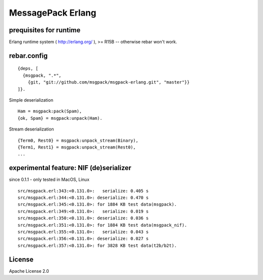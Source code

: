 ##################
MessagePack Erlang
##################

.. image:: https://secure.travis-ci.org/msgpack/msgpack-erlang.png

prequisites for runtime
-----------------------

Erlang runtime system ( http://erlang.org/ ), >= R15B -- otherwise rebar won't work.

rebar.config
------------

::

   {deps, [
     {msgpack, ".*",
       {git, "git://github.com/msgpack/msgpack-erlang.git", "master"}}
   ]}.

Simple deserialization

::

   Ham = msgpack:pack(Spam),
   {ok, Spam} = msgpack:unpack(Ham).

Stream deserialization

::

   {Term0, Rest0} = msgpack:unpack_stream(Binary),
   {Term1, Rest1} = msgpack:unpack_stream(Rest0),
   ...

experimental feature: NIF (de)serializer
----------------------------------------

since 0.1.1 - only tested in MacOS, Linux

::

  src/msgpack.erl:343:<0.131.0>:   serialize: 0.405 s
  src/msgpack.erl:344:<0.131.0>: deserialize: 0.470 s
  src/msgpack.erl:345:<0.131.0>: for 1884 KB test data(msgpack).
  src/msgpack.erl:349:<0.131.0>:   serialize: 0.019 s
  src/msgpack.erl:350:<0.131.0>: deserialize: 0.036 s
  src/msgpack.erl:351:<0.131.0>: for 1884 KB test data(msgpack_nif).
  src/msgpack.erl:355:<0.131.0>:   serialize: 0.043 s
  src/msgpack.erl:356:<0.131.0>: deserialize: 0.027 s
  src/msgpack.erl:357:<0.131.0>: for 3828 KB test data(t2b/b2t).


License
-------

Apache License 2.0

